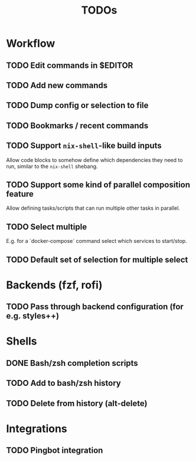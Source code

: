 #+TITLE: TODOs

* Workflow

** TODO Edit commands in $EDITOR

** TODO Add new commands

** TODO Dump config or selection to file

** TODO Bookmarks / recent commands
** TODO Support ~nix-shell~-like build inputs

Allow code blocks to somehow define which dependencies they need to run, similar
to the ~nix-shell~ shebang.

** TODO Support some kind of parallel composition feature

Allow defining tasks/scripts that can run multiple other tasks in parallel.
** TODO Select multiple

E.g. for a `docker-compose` command select which services to start/stop.
** TODO Default set of selection for multiple select

* Backends (fzf, rofi)

** TODO Pass through backend configuration (for e.g. styles++)

* Shells

** DONE Bash/zsh completion scripts
CLOSED: [2021-04-09 Fri 21:31]

** TODO Add to bash/zsh history

** TODO Delete from history (alt-delete)

* Integrations

** TODO Pingbot integration

